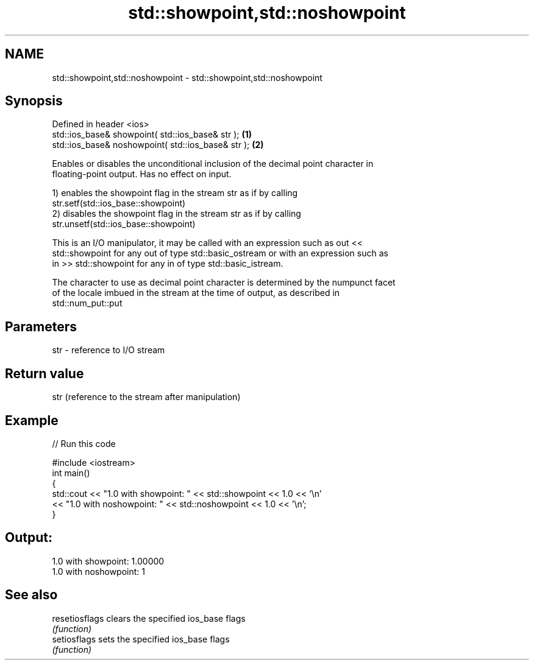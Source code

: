 .TH std::showpoint,std::noshowpoint 3 "2019.03.28" "http://cppreference.com" "C++ Standard Libary"
.SH NAME
std::showpoint,std::noshowpoint \- std::showpoint,std::noshowpoint

.SH Synopsis
   Defined in header <ios>
   std::ios_base& showpoint( std::ios_base& str );   \fB(1)\fP
   std::ios_base& noshowpoint( std::ios_base& str ); \fB(2)\fP

   Enables or disables the unconditional inclusion of the decimal point character in
   floating-point output. Has no effect on input.

   1) enables the showpoint flag in the stream str as if by calling
   str.setf(std::ios_base::showpoint)
   2) disables the showpoint flag in the stream str as if by calling
   str.unsetf(std::ios_base::showpoint)

   This is an I/O manipulator, it may be called with an expression such as out <<
   std::showpoint for any out of type std::basic_ostream or with an expression such as
   in >> std::showpoint for any in of type std::basic_istream.

   The character to use as decimal point character is determined by the numpunct facet
   of the locale imbued in the stream at the time of output, as described in
   std::num_put::put

.SH Parameters

   str - reference to I/O stream

.SH Return value

   str (reference to the stream after manipulation)

.SH Example

   
// Run this code

 #include <iostream>
 int main()
 {
     std::cout << "1.0 with showpoint: " << std::showpoint << 1.0 << '\\n'
               << "1.0 with noshowpoint: " << std::noshowpoint << 1.0 << '\\n';
 }

.SH Output:

 1.0 with showpoint: 1.00000
 1.0 with noshowpoint: 1

.SH See also

   resetiosflags clears the specified ios_base flags
                 \fI(function)\fP 
   setiosflags   sets the specified ios_base flags
                 \fI(function)\fP 
